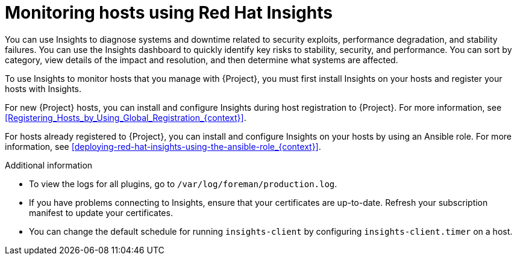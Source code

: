 [id="Monitoring_Hosts_Using_Red_Hat_Insights_{context}"]
= Monitoring hosts using Red{nbsp}Hat Insights

You can use Insights to diagnose systems and downtime related to security exploits, performance degradation, and stability failures.
You can use the Insights dashboard to quickly identify key risks to stability, security, and performance.
You can sort by category, view details of the impact and resolution, and then determine what systems are affected.

To use Insights to monitor hosts that you manage with {Project}, you must first install Insights on your hosts and register your hosts with Insights.

For new {Project} hosts, you can install and configure Insights during host registration to {Project}.
For more information, see xref:Registering_Hosts_by_Using_Global_Registration_{context}[].

For hosts already registered to {Project}, you can install and configure Insights on your hosts by using an Ansible role.
For more information, see xref:deploying-red-hat-insights-using-the-ansible-role_{context}[].

.Additional information
* To view the logs for all plugins, go to `/var/log/foreman/production.log`.
* If you have problems connecting to Insights, ensure that your certificates are up-to-date.
Refresh your subscription manifest to update your certificates.
* You can change the default schedule for running `insights-client` by configuring `insights-client.timer` on a host.
ifdef::satellite[]
For more information, see https://access.redhat.com/documentation/en-us/red_hat_insights/2023/html/client_configuration_guide_for_red_hat_insights/assembly-client-changing-schedule[Changing the insights-client schedule] in the _Client Configuration Guide for Red Hat Insights_.
endif::[]
